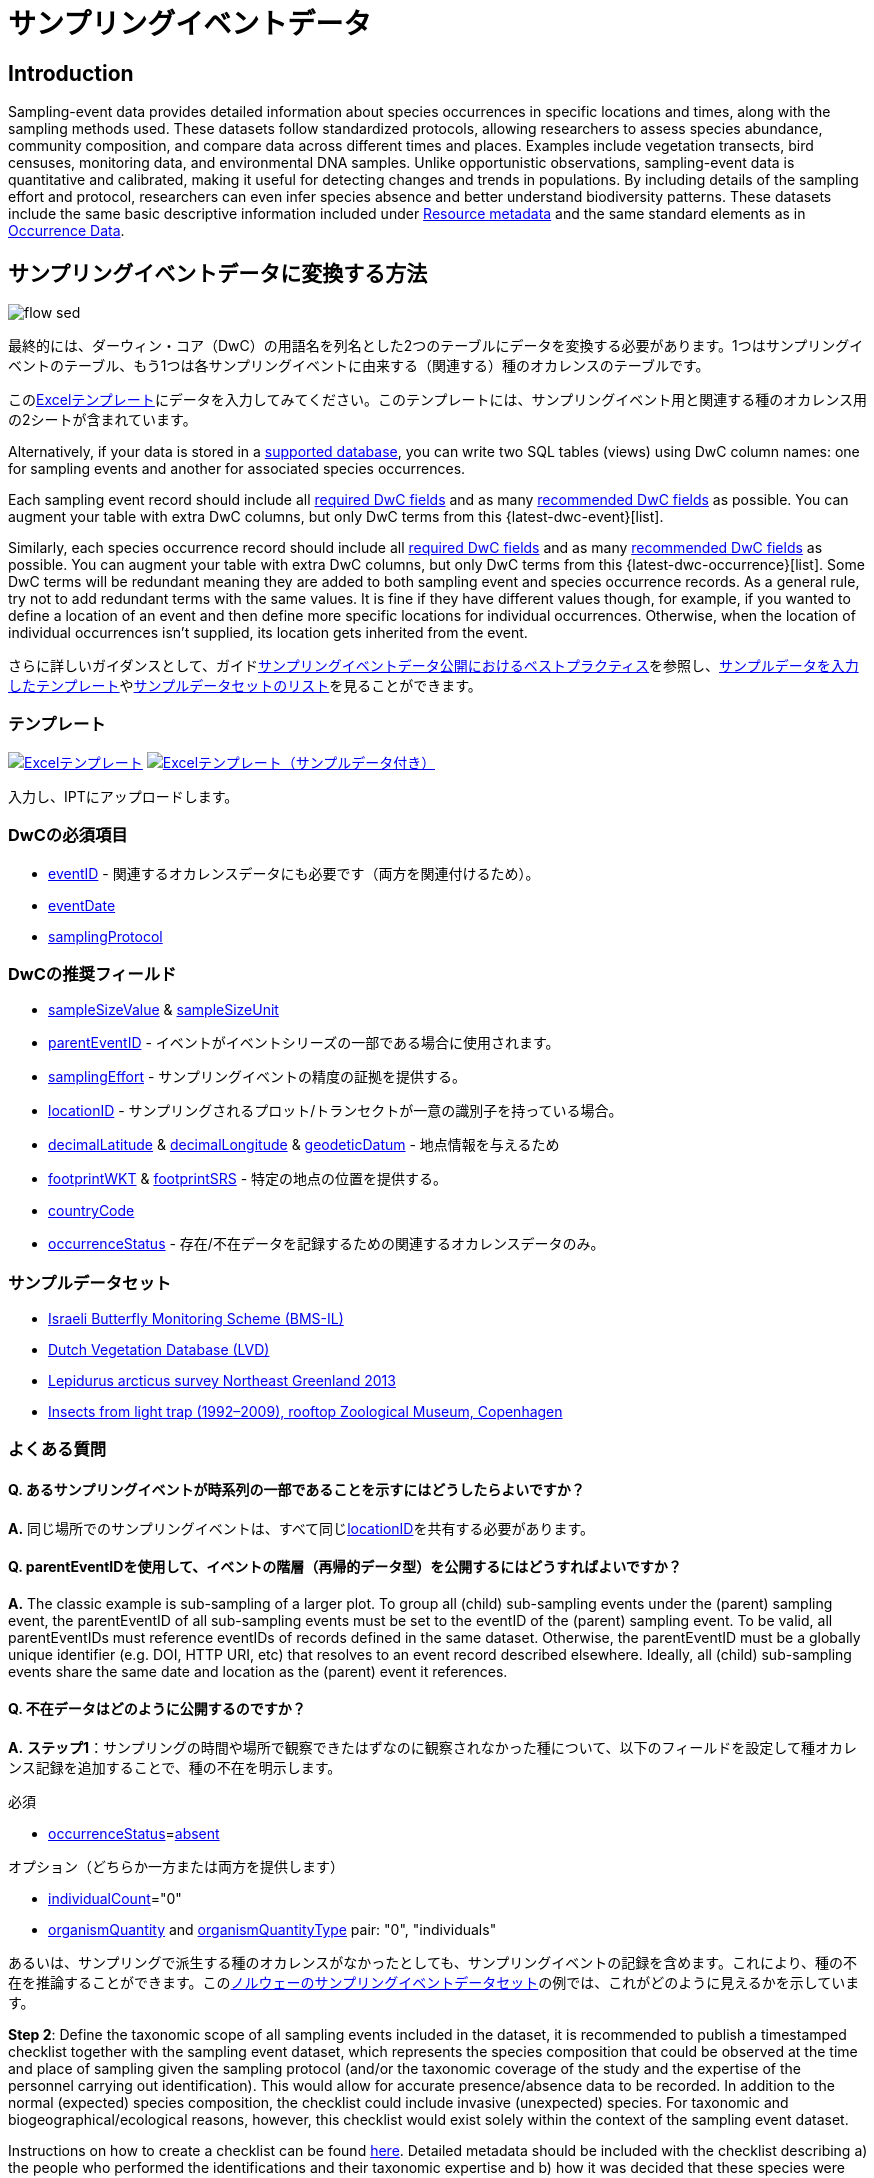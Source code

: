 = サンプリングイベントデータ

== Introduction

Sampling-event data provides detailed information about species occurrences in specific locations and times, along with the sampling methods used. These datasets follow standardized protocols, allowing researchers to assess species abundance, community composition, and compare data across different times and places. Examples include vegetation transects, bird censuses, monitoring data, and environmental DNA samples. Unlike opportunistic observations, sampling-event data is quantitative and calibrated, making it useful for detecting changes and trends in populations. By including details of the sampling effort and protocol, researchers can even infer species absence and better understand biodiversity patterns. These datasets include the same basic descriptive information included under xref:resource-metadata.adoc[Resource metadata] and the same standard elements as in xref:occurrence-data.adoc[Occurrence Data].

== サンプリングイベントデータに変換する方法

image::ipt2/flow-sed.png[]

最終的には、ダーウィン・コア（DwC）の用語名を列名とした2つのテーブルにデータを変換する必要があります。1つはサンプリングイベントのテーブル、もう1つは各サンプリングイベントに由来する（関連する）種のオカレンスのテーブルです。

このlink:https://ipt.gbif.org/manual/ja/ipt/latest/sampling-event-data#%E3%83%86%E3%83%B3%E3%83%97%E3%83%AC%E3%83%BC%E3%83%88[Excelテンプレート]にデータを入力してみてください。このテンプレートには、サンプリングイベント用と関連する種のオカレンス用の2シートが含まれています。

Alternatively, if your data is stored in a xref:database-connection.adoc[supported database], you can write two SQL tables (views) using DwC column names: one for sampling events and another for associated species occurrences.

Each sampling event record should include all xref:occurrence-data.adoc#required-dwc-fields[required DwC fields] and as many xref:occurrence-data.adoc#recommended-dwc-fields[recommended DwC fields] as possible. You can augment your table with extra DwC columns, but only DwC terms from this {latest-dwc-event}[list].

Similarly, each species occurrence record should include all xref:occurrence-data.adoc#required-dwc-fields[required DwC fields] and as many xref:occurrence-data.adoc#recommended-dwc-fields[recommended DwC fields] as possible. You can augment your table with extra DwC columns, but only DwC terms from this {latest-dwc-occurrence}[list]. Some DwC terms will be redundant meaning they are added to both sampling event and species occurrence records. As a general rule, try not to add redundant terms with the same values. It is fine if they have different values though, for example, if you wanted to define a location of an event and then define more specific locations for individual occurrences. Otherwise, when the location of individual occurrences isn't supplied, its location gets inherited from the event.

さらに詳しいガイダンスとして、ガイドxref:best-practices-sampling-event-data.adoc[サンプリングイベントデータ公開におけるベストプラクティス]を参照し、link:https://ipt.gbif.org/manual/ja/ipt/latest/sampling-event-data#templates[サンプルデータを入力したテンプレート]やlink:https://ipt.gbif.org/manual/ja/ipt/latest/sampling-event-data#exemplar-datasets[サンプルデータセットのリスト]を見ることができます。

=== テンプレート

link:{attachmentsdir}/downloads/event_ipt_template_v2.xlsx[image:ipt2/excel-template2.png[Excelテンプレート]] link:{attachmentsdir}/downloads/event_ipt_template_v2_example_data.xlsx[image:ipt2/excel-template-data2.png[Excelテンプレート（サンプルデータ付き）]]

入力し、IPTにアップロードします。

=== DwCの必須項目

* https://dwc.tdwg.org/terms/#dwc:eventID[eventID] - 関連するオカレンスデータにも必要です（両方を関連付けるため）。
* https://dwc.tdwg.org/terms/#dwc:eventDate[eventDate]
* https://dwc.tdwg.org/terms/#dwc:samplingProtocol[samplingProtocol]

=== DwCの推奨フィールド

* https://dwc.tdwg.org/terms/#dwc:sampleSizeValue[sampleSizeValue] & https://dwc.tdwg.org/terms/#dwc:sampleSizeUnit[sampleSizeUnit]
* https://dwc.tdwg.org/terms/#dwc:parentEventID[parentEventID] - イベントがイベントシリーズの一部である場合に使用されます。
* https://dwc.tdwg.org/terms/#dwc:samplingEffort[samplingEffort] - サンプリングイベントの精度の証拠を提供する。
* https://dwc.tdwg.org/terms/#dwc:locationID[locationID] - サンプリングされるプロット/トランセクトが一意の識別子を持っている場合。
* https://dwc.tdwg.org/terms/#dwc:decimalLatitude[decimalLatitude] & https://dwc.tdwg.org/terms/#dwc:decimalLongitude[decimalLongitude] & https://dwc.tdwg.org/terms/#dwc:geodeticDatum[geodeticDatum] - 地点情報を与えるため
* https://dwc.tdwg.org/terms/#dwc:footprintWKT[footprintWKT] & https://dwc.tdwg.org/terms/#dwc:footprintSRS[footprintSRS] - 特定の地点の位置を提供する。
* https://dwc.tdwg.org/terms/#dwc:countryCode[countryCode]
* https://dwc.tdwg.org/terms/#dwc:occurrenceStatus[occurrenceStatus] - 存在/不在データを記録するための関連するオカレンスデータのみ。

=== サンプルデータセット

* http://cloud.gbif.org/eubon/resource?r=butterflies-monitoring-scheme-il[Israeli Butterfly Monitoring Scheme (BMS-IL)]
* http://cloud.gbif.org/eubon/resource?r=lvd[Dutch Vegetation Database (LVD)]
* http://gbif.vm.ntnu.no/ipt/resource?r=lepidurus-arcticus-survey_northeast-greenland_2013[Lepidurus arcticus survey Northeast Greenland 2013]
* http://danbif.au.dk/ipt/resource?r=rooftop[Insects from light trap (1992–2009), rooftop Zoological Museum, Copenhagen]

=== よくある質問

==== Q. あるサンプリングイベントが時系列の一部であることを示すにはどうしたらよいですか？

*A.* 同じ場所でのサンプリングイベントは、すべて同じlink:https://dwc.tdwg.org/terms/#dwc:locationID[locationID]を共有する必要があります。

==== Q. parentEventIDを使用して、イベントの階層（再帰的データ型）を公開するにはどうすればよいですか？

*A.* The classic example is sub-sampling of a larger plot. To group all (child) sub-sampling events under the (parent) sampling event, the parentEventID of all sub-sampling events must be set to the eventID of the (parent) sampling event. To be valid, all parentEventIDs must reference eventIDs of records defined in the same dataset. Otherwise, the parentEventID must be a globally unique identifier (e.g. DOI, HTTP URI, etc) that resolves to an event record described elsewhere. Ideally, all (child) sub-sampling events share the same date and location as the (parent) event it references.

==== Q. 不在データはどのように公開するのですか？

*A.* *ステップ1*：サンプリングの時間や場所で観察できたはずなのに観察されなかった種について、以下のフィールドを設定して種オカレンス記録を追加することで、種の不在を明示します。

必須

* https://dwc.tdwg.org/terms/#dwc:occurrenceStatus[occurrenceStatus]=link:{latest-occurrence-status}[absent]

オプション（どちらか一方または両方を提供します）

* https://dwc.tdwg.org/terms/#dwc:individualCount[individualCount]="0"
* https://dwc.tdwg.org/terms/#dwc:organismQuantity[organismQuantity] and https://dwc.tdwg.org/terms/#dwc:organismQuantityType[organismQuantityType] pair: "0", "individuals"

あるいは、サンプリングで派生する種のオカレンスがなかったとしても、サンプリングイベントの記録を含めます。これにより、種の不在を推論することができます。このlink:https://gbif.vm.ntnu.no/ipt/resource?r=lepidurus-arcticus-survey_northeast-greenland_2013[ノルウェーのサンプリングイベントデータセット]の例では、これがどのように見えるかを示しています。

*Step 2*: Define the taxonomic scope of all sampling events included in the dataset, it is recommended to publish a timestamped checklist together with the sampling event dataset, which represents the species composition that could be observed at the time and place of sampling given the sampling protocol (and/or the taxonomic coverage of the study and the expertise of the personnel carrying out identification). This would allow for accurate presence/absence data to be recorded. In addition to the normal (expected) species composition, the checklist could include invasive (unexpected) species. For taxonomic and biogeographical/ecological reasons, however, this checklist would exist solely within the context of the sampling event dataset.

Instructions on how to create a checklist can be found xref:checklist-data.adoc[here]. Detailed metadata should be included with the checklist describing a) the people who performed the identifications and their taxonomic expertise and b) how it was decided that these species were detectable & identifiable at the time and place of sampling.

チェックリストをサンプリングイベントのデータセットにリンクさせるには、xref:manage-resources.adoc#external-links[外部リンク]セクションでデータセットのメタデータにチェックリストを追加します。

